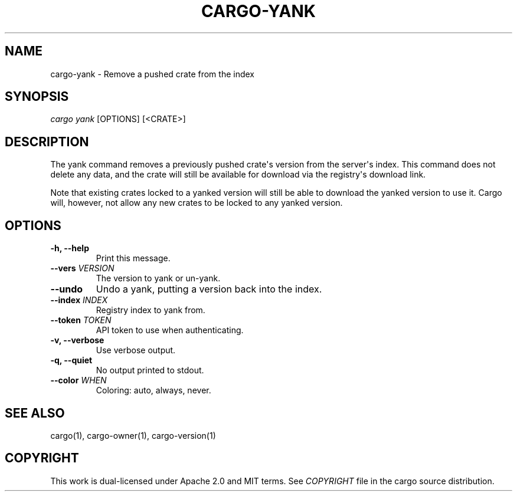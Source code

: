 .TH "CARGO\-YANK" "1" "July 2016" "The Rust package manager" "Cargo Manual"
.hy
.SH NAME
.PP
cargo\-yank \- Remove a pushed crate from the index
.SH SYNOPSIS
.PP
\f[I]cargo yank\f[] [OPTIONS] [<CRATE>]
.SH DESCRIPTION
.PP
The yank command removes a previously pushed crate\[aq]s version from
the server\[aq]s index.
This command does not delete any data, and the crate will still be
available for download via the registry\[aq]s download link.
.PP
Note that existing crates locked to a yanked version will still be able
to download the yanked version to use it.
Cargo will, however, not allow any new crates to be locked to any yanked
version.
.PP
.SH OPTIONS
.TP
.B \-h, \-\-help
Print this message.
.RS
.RE
.TP
.B \-\-vers \f[I]VERSION\f[]
The version to yank or un-yank.
.RS
.RE
.TP
.B \-\-undo
Undo a yank, putting a version back into the index.
.RS
.RE
.TP
.B \-\-index \f[I]INDEX\f[]
Registry index to yank from.
.RS
.RE
.TP
.B \-\-token \f[I]TOKEN\f[]
API token to use when authenticating.
.RS
.RE
.TP
.B \-v, \-\-verbose
Use verbose output.
.RS
.RE
.TP
.B \-q, \-\-quiet
No output printed to stdout.
.RS
.RE
.TP
.B \-\-color \f[I]WHEN\f[]
Coloring: auto, always, never.
.RS
.RE
.SH SEE ALSO
.PP
cargo(1), cargo\-owner(1), cargo\-version(1)
.SH COPYRIGHT
.PP
This work is dual\-licensed under Apache 2.0 and MIT terms.
See \f[I]COPYRIGHT\f[] file in the cargo source distribution.
